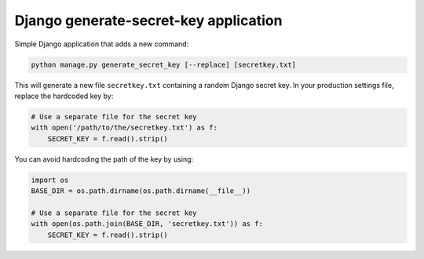 Django generate-secret-key application
======================================

.. image:: https://badge.fury.io/py/django_generate_secret_key.svg
   :target: https://pypi.org/project/django-generate-secret-key/

Simple Django application that adds a new command:

.. code:: bash

    python manage.py generate_secret_key [--replace] [secretkey.txt]

This will generate a new file ``secretkey.txt`` containing a random Django secret
key. In your production settings file, replace the hardcoded key by:

.. code:: python

    # Use a separate file for the secret key
    with open('/path/to/the/secretkey.txt') as f:
        SECRET_KEY = f.read().strip()

You can avoid hardcoding the path of the key by using:

.. code:: python

    import os
    BASE_DIR = os.path.dirname(os.path.dirname(__file__))

    # Use a separate file for the secret key
    with open(os.path.join(BASE_DIR, 'secretkey.txt')) as f:
        SECRET_KEY = f.read().strip()
